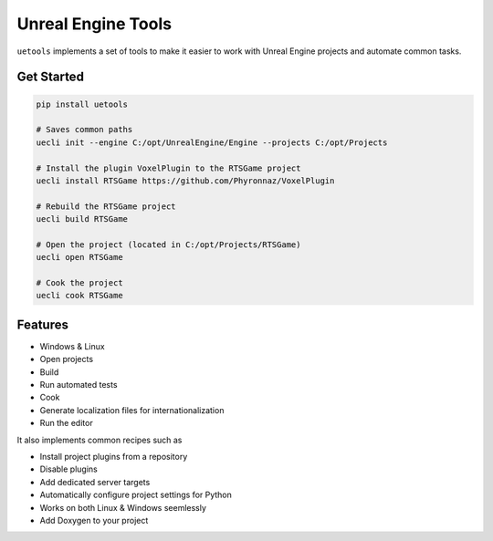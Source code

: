 Unreal Engine Tools
===================

|pypi| |py_versions| |codecov| |docs| |tests| |style|

.. |pypi| image:: https://img.shields.io/pypi/v/uetools.svg
    :target: https://pypi.python.org/pypi/uetools
    :alt: Current PyPi Version

.. |py_versions| image:: https://img.shields.io/pypi/pyversions/uetools.svg
    :target: https://pypi.python.org/pypi/uetools
    :alt: Supported Python Versions

.. |codecov| image:: https://codecov.io/gh/kiwi-lang/uetools/branch/master/graph/badge.svg?token=40Cr8V87HI
   :target: https://codecov.io/gh/kiwi-lang/uetools

.. |docs| image:: https://readthedocs.org/projects/uetools/badge/?version=latest
   :target:  https://uetools.readthedocs.io/en/latest/?badge=latest

.. |tests| image:: https://github.com/kiwi-lang/uetools/actions/workflows/test.yml/badge.svg?branch=master
   :target: https://github.com/kiwi-lang/uetools/actions/workflows/test.yml

.. |style| image:: https://github.com/kiwi-lang/uetools/actions/workflows/style.yml/badge.svg?branch=master
   :target: https://github.com/kiwi-lang/uetools/actions/workflows/style.yml



``uetools`` implements a set of tools to make it easier to work with Unreal Engine projects and automate common tasks.

Get Started
-----------

.. code-block::

   pip install uetools

   # Saves common paths
   uecli init --engine C:/opt/UnrealEngine/Engine --projects C:/opt/Projects

   # Install the plugin VoxelPlugin to the RTSGame project
   uecli install RTSGame https://github.com/Phyronnaz/VoxelPlugin

   # Rebuild the RTSGame project
   uecli build RTSGame

   # Open the project (located in C:/opt/Projects/RTSGame)
   uecli open RTSGame

   # Cook the project
   uecli cook RTSGame


Features
--------

* Windows & Linux
* Open projects
* Build
* Run automated tests
* Cook
* Generate localization files for internationalization
* Run the editor

It also implements common recipes such as

* Install project plugins from a repository
* Disable plugins
* Add dedicated server targets
* Automatically configure project settings for Python
* Works on both Linux & Windows seemlessly
* Add Doxygen to your project

